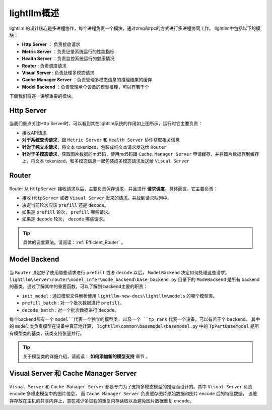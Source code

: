 lightllm概述
==========================

lightllm 的设计核心是多进程协作，每个进程负责一个模块，通过zmq和rpc的方式进行多进程协同工作。
lightllm中包括以下的模块：

* **Http Server** ： 负责接收请求
* **Metric Server** ：负责记录系统运行的性能指标
* **Health Server** ：负责监控系统运行的健康情况
* **Router** : 负责调度请求
* **Visual Server** : 负责处理多模态请求
* **Cache Manager Server** ：负责管理多模态信息的推理结果的缓存
* **Model Backend** ：负责管理单个设备的模型推理，可以有若干个

下面我们将逐一讲解重要的模块。

Http Server
-----------------------

.. figure:: ../assets/lightllm/HttpServer.png
  :width: 100%
  :align: center
  :alt: HttpServer
  :class: no-scaled-link

当我们重点关注Http Server时，可以看到其在lightllm系统的作用如上图所示，运行时它主要负责：

* 接收API请求
* **对于系统查询请求**，跟 ``Metric Server`` 和 ``Health Server`` 协作获取相关信息
* **针对于纯文本请求**，将文本 tokenized，包装成纯文本请求发送给 ``Router``
* **针对于多模态请求**，获取图片数据的md5码，使用md5码跟 ``Cache Manager Server`` 申请缓存，并将图片数据存到缓存上，将文本 tokenized，和多模态信息一起包装成多模态请求发送给 ``Visual Server``

Router
----------------

.. figure:: ../assets/lightllm/Router.png
  :width: 100%
  :align: center
  :alt: Router
  :class: no-scaled-link

Router 从 ``HttpServer`` 接收请求以后，主要负责保存请求，并且进行 **请求调度**，具体而言，它主要负责：

* 接收 ``HttpServer`` 或者 ``Visual Server`` 发来的请求，并放到请求队列中。
* 决定当前轮次应该 ``prefill`` 还是 ``decode``。
* 如果是 ``prefill`` 轮次， ``prefill`` 哪些请求。
* 如果是 ``decode`` 轮次， ``decode`` 哪些请求。

.. tip::

  具体的调度算法，请阅读：:ref:`Efficient_Router` 。


Model Backend
-----------------

.. figure:: ../assets/lightllm/backend.png
  :width: 100%
  :align: center
  :alt: backend
  :class: no-scaled-link

当 ``Router`` 决定好了使用哪些请求进行 ``prefill`` 或者 ``decode`` 以后， ``ModelBackend`` 决定如何处理这些请求。
``lightllm\server\router\model_infer\mode_backend\base_backend.py`` 目录下的 ``ModeBackend`` 是所有 backend 的基类，通过了解其中的重要函数，可以了解到 backend主要的职责：

* ``init_model`` : 通过模型文件解析使用 ``lightllm-new-docs\lightllm\models`` 的哪个模型类。
* ``prefill_batch`` : 对一个批次数据进行 ``prefill``。
* ``decode_batch`` : 对一个批次数据进行 ``decode``。

每个backend都有一个 ``model``代表一个独立的模型类, 以及一个 ``tp_rank`` 代表一个设备，可以有若干个 ``backend``。
其中的 ``model`` 类负责模型在设备中真正地计算， ``lightllm\common\basemodel\basemodel.py`` 中的 ``TpPartBaseModel`` 是所有模型类的基类，该类支持张量并行。

.. tip::

  关于模型类的详细介绍，请阅读： **如何添加新的模型支持**  章节 。

Visual Server 和 Cache Manager Server
----------------------------------------

.. figure:: ../assets/lightllm/Visual_Server.png
  :width: 100%
  :align: center
  :alt: Visual_Server
  :class: no-scaled-link


``Visual Server`` 和 ``Cache Manager Server`` 都是专门为了支持多模态模型的推理而设计的。其中 ``Visual Server`` 负责 ``encode`` 多模态模型中的图片信息， 
而 ``Cache Manager Server`` 负责缓存图片原始数据和图片 encode 后的特征数据， 该缓存存放在主机的共享内存上，意在减少多进程的重复内存读取以及避免图片数据重复 ``encode``。
